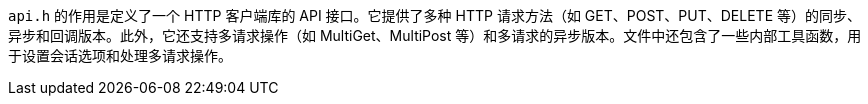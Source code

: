 `api.h` 的作用是定义了一个 HTTP 客户端库的 API 接口。它提供了多种 HTTP 请求方法（如 GET、POST、PUT、DELETE 等）的同步、异步和回调版本。此外，它还支持多请求操作（如 MultiGet、MultiPost 等）和多请求的异步版本。文件中还包含了一些内部工具函数，用于设置会话选项和处理多请求操作。